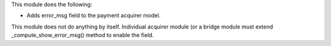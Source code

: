 This module does the following:

- Adds error_msg field to the payment acquirer model.

This module does not do anything by itself. Individual acquirer module (or a bridge
module must extend _compute_show_error_msg() method to enable the field.
